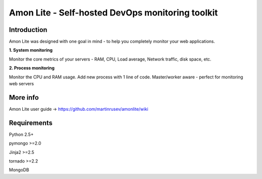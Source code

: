 ==================================================================
Amon Lite - Self-hosted DevOps monitoring toolkit
==================================================================

Introduction
=============

Amon Lite was designed with one goal in mind - to help you completely monitor
your web applications. 


**1. System monitoring**

Monitor the core metrics of your servers - RAM, CPU, Load average, Network traffic, disk space, etc.

**2. Process monitoring**

Monitor the CPU and RAM usage. Add new process with 1 line of 
code. Master/worker aware - perfect for monitoring web servers


.. figure:: https://raw.github.com/martinrusev/amonlite/master/preview/screenshot.png


More info
================

Amon Lite user guide -> https://github.com/martinrusev/amonlite/wiki



Requirements
=============

Python 2.5+

pymongo >=2.0

Jinja2 >=2.5

tornado >=2.2

MongoDB
